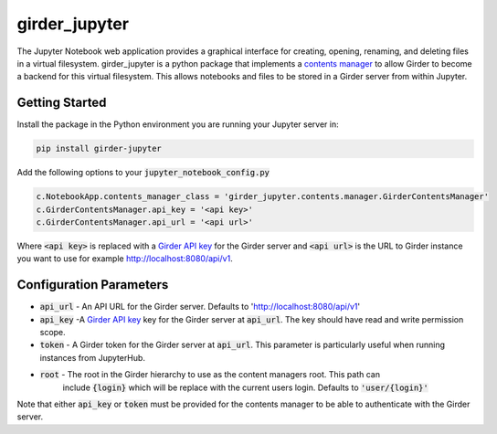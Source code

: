 ==============
girder_jupyter
==============
|build-status| |pypi-version| |pypi-status|

The Jupyter Notebook web application provides a graphical interface for creating, opening, renaming, and deleting files in a virtual filesystem. girder_jupyter is a python package that implements a `contents manager <http://jupyter-notebook.readthedocs.io/en/latest/extending/contents.html>`_
to allow Girder to become a backend for this virtual filesystem. This allows notebooks and files to be stored
in a Girder server from within Jupyter.

Getting Started
===============

Install the package in the Python environment you are running your Jupyter server in:

.. code-block:: bash

    pip install girder-jupyter


Add the following options to your :code:`jupyter_notebook_config.py`

.. code-block:: python

    c.NotebookApp.contents_manager_class = 'girder_jupyter.contents.manager.GirderContentsManager'
    c.GirderContentsManager.api_key = '<api key>'
    c.GirderContentsManager.api_url = '<api url>'

Where :code:`<api key>` is replaced with a `Girder API key <https://girder.readthedocs.io/en/latest/user-guide.html?highlight=API%20Key#api-keys>`__ for the Girder server and :code:`<api url>` is the URL to Girder instance you want
to use for example http://localhost:8080/api/v1.

Configuration Parameters
========================

- :code:`api_url` - An API URL for the Girder server. Defaults to 'http://localhost:8080/api/v1'
- :code:`api_key` -A `Girder API key <https://girder.readthedocs.io/en/latest/user-guide.html?highlight=API%20Key#api-keys>`__ key for the Girder server at :code:`api_url`. The key should have read and write permission scope.
- :code:`token` - A Girder token for the Girder server at :code:`api_url`. This parameter is particularly useful when running instances from JupyterHub.
- :code:`root` - The root in the Girder hierarchy to use as the content managers root. This path can
                 include :code:`{login}` which will be replace with the current users login. Defaults to :code:`'user/{login}'`

Note that either :code:`api_key` or :code:`token` must be provided for the contents manager to be able to
authenticate with the Girder server.

.. |build-status| image:: https://circleci.com/gh/girder/girder_jupyter.png?style=shield
    :target: https://circleci.com/gh/girder/girder_jupyter
    :alt: Build Status

.. |pypi-version| image:: https://img.shields.io/pypi/v/girder-jupyter.svg
    :target: https://pypi.python.org/pypi/girder-jupyter/
    :alt: PyPI version

.. |pypi-status| image:: https://img.shields.io/pypi/status/girder-jupyter.svg
    :target: https://pypi.python.org/pypi/girder-jupyter/
    :alt: PyPI status

